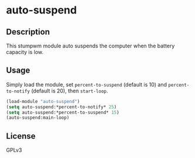 * auto-suspend
** Description
   This stumpwm module auto suspends the computer when the battery
   capacity is low.
** Usage
   Simply load the module, set =percent-to-suspend= (default is 10)
   and =percent-to-notify= (default is 20), then =start-loop=.

   #+begin_src lisp
     (load-module "auto-suspend")
     (setq auto-suspend:*percent-to-notify* 25)
     (setq auto-suspend:*percent-to-suspend* 15)
     (auto-suspend:main-loop)
   #+end_src
** License
GPLv3
